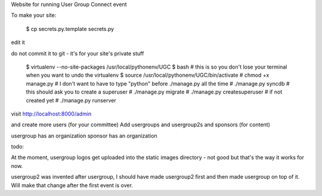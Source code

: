 

Website for running User Group Connect event

To make your site:

    $ cp secrets.py.template secrets.py

edit it

do not commit it to git - it's for your site's private stuff

    $ virtualenv --no-site-packages /usr/local/pythonenv/UGC
    $ bash        # this is so you don't lose your terminal when you want to undo the virtualenv
    $ source /usr/local/pythonenv/UGC/bin/activate
    # chmod +x manage.py   # I don't want to have to type "python" before ./manage.py all the time
    # ./manage.py syncdb   # this should ask you to create a superuser
    # ./manage.py migrate
    # ./manage.py createsuperuser  # if not created yet
    # ./manage.py runserver

visit http://localhost:8000/admin

and create more users (for your committee)
Add usergroups and usergroup2s and sponsors (for content)

usergroup has an organization
sponsor has an organization


todo:

At the moment, usergroup logos get uploaded into
the static images directory - not good but that's the
way it works for now.

usergroup2 was invented after usergroup, I should have made
usergroup2 first and then made usergroup on top of it.
Will make that change after the first event is over.


